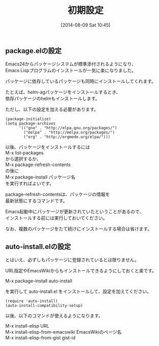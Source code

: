 #+POSTID: 190
#+DATE: [2014-08-09 Sat 10:45]
#+PERMALINK: package-initialize
#+OPTIONS: toc:nil num:nil todo:nil pri:nil tags:nil ^:nil \n:t
#+ISPAGE: t
#+DESCRIPTION:
# (progn (erase-buffer)(find-file-hook--org2blog/wp-mode))
#+BLOG: rubikitch
#+CATEGORY: 
#+DESCRIPTION:パッケージシステムを使うための初期設定をします。これにより外部Emacs Lispパッケージを簡単に導入できます。
#+TAGS: 
#+TITLE: 初期設定
** package.elの設定
Emacs24からパッケージシステムが標準添付されるようになり、
Emacs Lispプログラムのインストールが一気に楽になりました。

パッケージに依存しているパッケージも同時にインストールしてくれます。

たとえば、helm-agパッケージをインストールするとき、
依存パッケージのhelmもインストールします。

ただし、以下の設定を加える必要があります。

#+BEGIN_SRC fundamental
(package-initialize)
(setq package-archives
      '(("gnu" . "http://elpa.gnu.org/packages/")
        ("melpa" . "http://melpa.org/packages/")
        ("org" . "http://orgmode.org/elpa/")))
#+END_SRC


以後、パッケージをインストールするには
M-x list-packages
から選択するか、
M-x package-refresh-contents
の後に
M-x package-install パッケージ名
を実行すればよいです。

package-refresh-contentsは、パッケージの情報を
最新状態にするコマンドです。

Emacs起動中にパッケージが更新されていたということがあるので、
インストールする前には実行しておいてください。

なお、複数のパッケージをたて続けにインストールする場合は省けます。
** auto-install.elの設定
とはいえ、必ずしもパッケージに登録されているとは限りません。

URL指定やEmacsWikiからもインストールできるようにしておくと楽です。

M-x package-install auto-install

を実行して auto-install.el をインストールして、設定を加えてください。

#+BEGIN_SRC fundamental
(require 'auto-install)
(auto-install-compatibility-setup)
#+END_SRC

以後、以下のコマンドが使えるようになります。

M-x install-elisp URL
M-x install-elisp-from-emacswiki EmacsWikiのページ名
M-x install-elisp-from-gist gist-id


# (progn (forward-line 1)(shell-command "screenshot-time.rb org_template" t))
